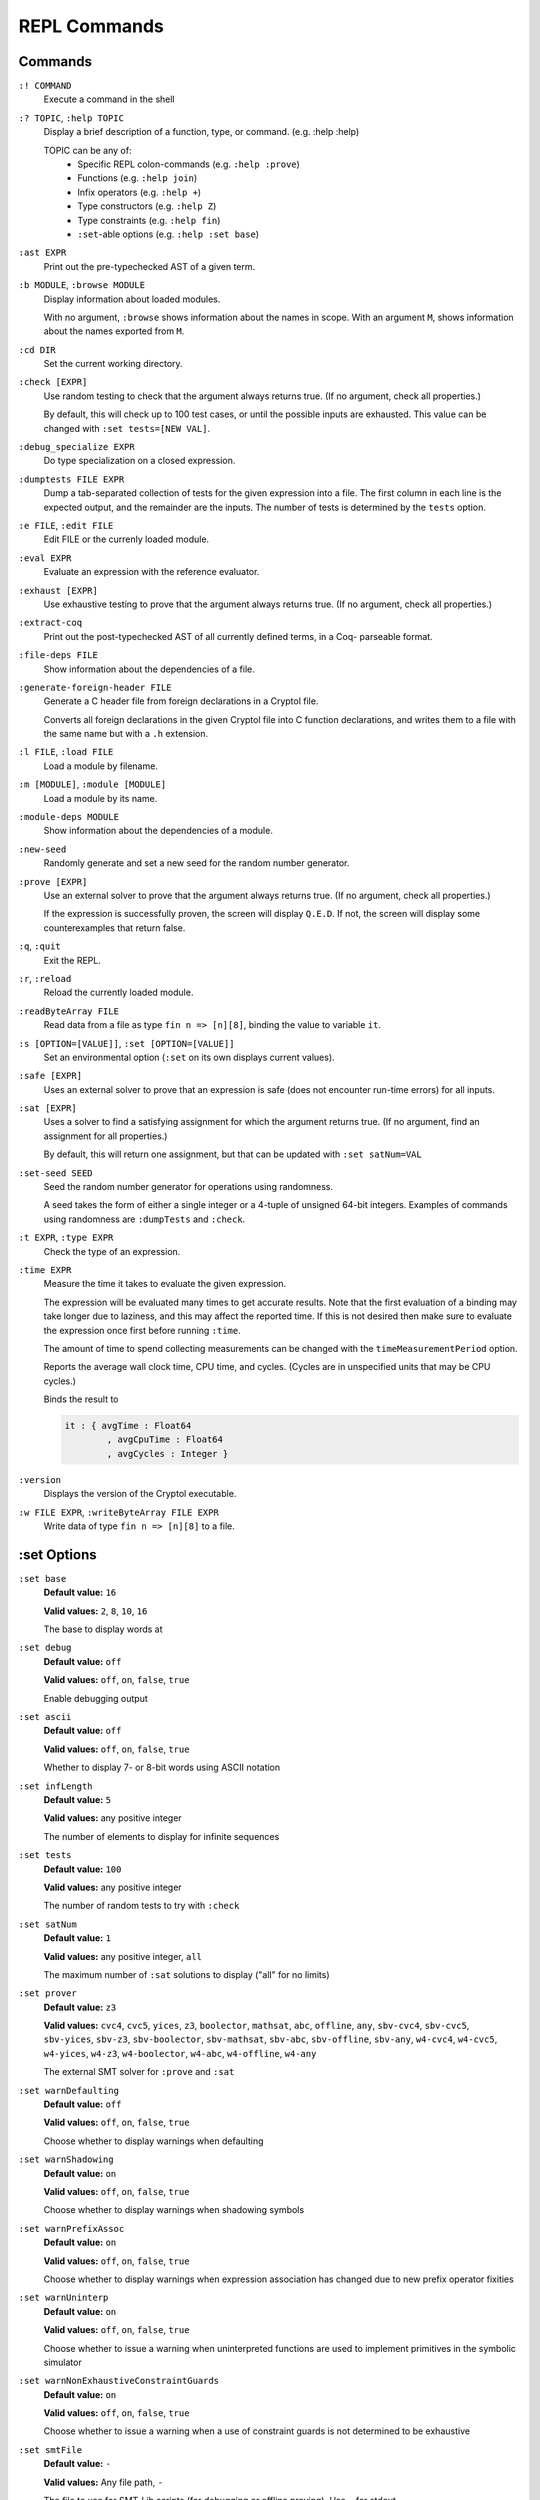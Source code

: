 REPL Commands
=============

Commands
--------
``:! COMMAND``
    Execute a command in the shell

``:? TOPIC``, ``:help TOPIC``
    Display a brief description of a function, type, or command. (e.g. :help
    :help)

    TOPIC can be any of:
      * Specific REPL colon-commands (e.g. ``:help :prove``)
      * Functions (e.g. ``:help join``)
      * Infix operators (e.g. ``:help +``)
      * Type constructors (e.g. ``:help Z``)
      * Type constraints (e.g. ``:help fin``)
      * ``:set``-able options (e.g. ``:help :set base``)

``:ast EXPR``
    Print out the pre-typechecked AST of a given term.

``:b MODULE``, ``:browse MODULE``
    Display information about loaded modules.

    With no argument, ``:browse`` shows information about the names in scope.
    With an argument ``M``, shows information about the names exported from 
    ``M``.

``:cd DIR``
    Set the current working directory.

``:check [EXPR]``
    Use random testing to check that the argument always returns true. (If no 
    argument, check all properties.)

    By default, this will check up to 100 test cases, or until the possible
    inputs are exhausted. This value can be changed with 
    ``:set tests=[NEW VAL]``.

``:debug_specialize EXPR``
    Do type specialization on a closed expression.

``:dumptests FILE EXPR``
    Dump a tab-separated collection of tests for the given expression into a
    file. The first column in each line is the expected output, and the
    remainder are the inputs. The number of tests is determined by the ``tests``
    option.

``:e FILE``, ``:edit FILE``
    Edit FILE or the currenly loaded module.

``:eval EXPR``
    Evaluate an expression with the reference evaluator.

``:exhaust [EXPR]``
    Use exhaustive testing to prove that the argument always returns true. (If
    no argument, check all properties.)

``:extract-coq``
    Print out the post-typechecked AST of all currently defined terms, in a Coq-
    parseable format.

``:file-deps FILE``
    Show information about the dependencies of a file.

``:generate-foreign-header FILE``
    Generate a C header file from foreign declarations in a Cryptol file.

    Converts all foreign declarations in the given Cryptol file into C function
    declarations, and writes them to a file with the same name but with a ``.h``
    extension.

``:l FILE``, ``:load FILE``
    Load a module by filename.

``:m [MODULE]``, ``:module [MODULE]``
    Load a module by its name.

``:module-deps MODULE``
    Show information about the dependencies of a module.

``:new-seed``
    Randomly generate and set a new seed for the random number generator.

``:prove [EXPR]``
    Use an external solver to prove that the argument always returns true. (If
    no argument, check all properties.)

    If the expression is successfully proven, the screen will display ``Q.E.D``.
    If not, the screen will display some counterexamples that return false.

``:q``, ``:quit``
    Exit the REPL.

``:r``, ``:reload``
    Reload the currently loaded module.

``:readByteArray FILE``
    Read data from a file as type ``fin n => [n][8]``, binding the value to
    variable ``it``.

``:s [OPTION=[VALUE]]``, ``:set [OPTION=[VALUE]]``
    Set an environmental option (``:set`` on its own displays current values).

``:safe [EXPR]``
    Uses an external solver to prove that an expression is safe (does not
    encounter run-time errors) for all inputs.

``:sat [EXPR]``
    Uses a solver to find a satisfying assignment for which the argument returns
    true. (If no argument, find an assignment for all properties.)

    By default, this will return one assignment, but that can be updated with
    ``:set satNum=VAL``

``:set-seed SEED``
    Seed the random number generator for operations using randomness.

    A seed takes the form of either a single integer or a 4-tuple of unsigned
    64-bit integers. Examples of commands using randomness are ``:dumpTests``
    and ``:check``.

``:t EXPR``, ``:type EXPR``
    Check the type of an expression.

``:time EXPR``
    Measure the time it takes to evaluate the given expression.

    The expression will be evaluated many times to get accurate results. Note
    that the first evaluation of a binding may take longer due to laziness, and
    this may affect the reported time. If this is not desired then make sure to
    evaluate the expression once first before running ``:time``. 

    The amount of time to spend collecting measurements can be changed with the
    ``timeMeasurementPeriod`` option. 

    Reports the average wall clock time, CPU time, and cycles. (Cycles are in
    unspecified units that may be CPU cycles.)

    Binds the result to

    .. code-block:: cryptol

        it : { avgTime : Float64
                , avgCpuTime : Float64
                , avgCycles : Integer }

``:version``
    Displays the version of the Cryptol executable.

``:w FILE EXPR``, ``:writeByteArray FILE EXPR``
    Write data of type ``fin n => [n][8]`` to a file.

:set Options
------------

``:set base``
    **Default value:** ``16``

    **Valid values:** ``2``, ``8``, ``10``, ``16``

    The base to display words at

``:set debug``
    **Default value:** ``off``

    **Valid values:** ``off``, ``on``, ``false``, ``true``

    Enable debugging output

``:set ascii``
    **Default value:** ``off``

    **Valid values:** ``off``, ``on``, ``false``, ``true``

    Whether to display 7- or 8-bit words using ASCII notation

``:set infLength``
    **Default value:** ``5``
    
    **Valid values:** any positive integer

    The number of elements to display for infinite sequences

``:set tests``
    **Default value:** ``100``
    
    **Valid values:** any positive integer

    The number of random tests to try with ``:check``

``:set satNum``
    **Default value:** ``1``

    **Valid values:** any positive integer, ``all``

    The maximum number of ``:sat`` solutions to display ("all" for no limits)

``:set prover``
    **Default value:** ``z3``

    **Valid values:** ``cvc4``, ``cvc5``, ``yices``, ``z3``, ``boolector``, 
    ``mathsat``, ``abc``, ``offline``, ``any``, ``sbv-cvc4``, ``sbv-cvc5``, 
    ``sbv-yices``, ``sbv-z3``, ``sbv-boolector``, ``sbv-mathsat``, ``sbv-abc``, 
    ``sbv-offline``, ``sbv-any``, ``w4-cvc4``, ``w4-cvc5``, ``w4-yices``, 
    ``w4-z3``, ``w4-boolector``, ``w4-abc``, ``w4-offline``, ``w4-any``

    The external SMT solver for ``:prove`` and ``:sat``

``:set warnDefaulting``
    **Default value:** ``off``

    **Valid values:** ``off``, ``on``, ``false``, ``true``

    Choose whether to display warnings when defaulting

``:set warnShadowing``
    **Default value:** ``on``

    **Valid values:** ``off``, ``on``, ``false``, ``true``

    Choose whether to display warnings when shadowing symbols

``:set warnPrefixAssoc``
    **Default value:** ``on``

    **Valid values:** ``off``, ``on``, ``false``, ``true``

    Choose whether to display warnings when expression association has changed 
    due to new prefix operator fixities

``:set warnUninterp``
    **Default value:** ``on``

    **Valid values:** ``off``, ``on``, ``false``, ``true``

    Choose whether to issue a warning when uninterpreted functions are used to 
    implement primitives in the symbolic simulator

``:set warnNonExhaustiveConstraintGuards``
    **Default value:** ``on``

    **Valid values:** ``off``, ``on``, ``false``, ``true``

    Choose whether to issue a warning when a use of constraint guards is not
    determined to be exhaustive

``:set smtFile``
    **Default value:** ``-``

    **Valid values:** Any file path, ``-``

    The file to use for SMT-Lib scripts (for debugging or offline proving). Use
    ``-`` for stdout

``:set path``
    **Default value:**

    **Valid values:** Any file path, empty

    The search path for finding named Cryptol modules

``:set monoBinds``
    **Default value:** ``on``

    **Valid values:** ``off``, ``on``, ``false``, ``true``

    Whether or not to generalize bindings in a ``where`` clause

``:set tcSolver``
    **Default value:** ``z3 -smt2 -in``

    **Valid values:** a valid executable

    The solver that will be used by the type checker

``:set tcDebug``
    **Default value:** ``0``

    **Valid values:** ``0``, any positive integer

    Enable type-checker debugging output:
        * ``0`` no debug output
        * ``1`` show type-checker debug info
        * ``>1`` show type-checker debug info and interactions with SMT solver

``:set coreLint``
    **Default value:** ``off``

    **Valid values:** ``off``, ``on``, ``false``, ``true``

    Enable sanity checking of type-checker

``:set hashConsing``
    **Default value:** ``on``

    **Valid values:** ``off``, ``on``, ``false``, ``true``
    
    Enable hash-consing in the What4 symbolic backends

``:set proverStats``
    **Default value:** ``on``

    **Valid values:** ``off``, ``on``, ``false``, ``true``

    Enable prover timing statistics

``:set proverValidate``
    **Default value:** ``off``

    **Valid values:** ``off``, ``on``, ``false``, ``true``

    Validate ``:sat`` examples and ``:prove`` counter-examples for correctness

``:set showExamples``
    **Default value:** ``on``

    **Valid values:** ``off``, ``on``, ``false``, ``true``

    Print the (counter) examples after ``:sat`` or ``:prove``

``:set fpBase``
    **Default value:** ``16``

    **Valid values:** ``2``, ``8``, ``10``, ``16``

    The base to display floating point numbers at

``:set fpFormat``
    **Default value:** ``free``

    **Valid values:** ``free``, ``free+exp``, ``.NUM``, ``NUM``, ``NUM+exp``

    Specifies the format to use when displaying floating point numbers:
        * ``free``      show using as many digits as needed
        * ``free+exp``  like ``free`` but always show exponent
        * ``.NUM``      show NUM (>=1) digits after floating point
        * ``NUM``       show using NUM (>=1) significant digits
        * ``NUM+exp``   like NUM but always show exponent

``:set ignoreSafety``
    **Default value:** ``off``

    **Valid values:** ``off``, ``on``, ``false``, ``true``

    Ignore safety predicates when performing ``:sat`` or ``:prove`` checks

``:set fieldOrder``
    **Default value:** ``display``

    **Valid values:** ``display``, ``canonical``

    The order that record fields are displayed in
        * ``display`` try to match the order they were written in the source code
        * ``canonical`` use a predictable, canonical order

``:set timeMeasurementPeriod``
    **Default value:** ``10``

    **Valid values:** any positive integer

    The period of time in seconds to spend collecting measurements when running
    ``:time``.
    
    This is a lower bound and the actual time taken may be higher if the
    evaluation takes a long time.

``:set timeQuiet``
    **Default value:** ``off``

    **Valid values:** ``off``, ``on``, ``false``, ``true``

    Suppress output of ``:time`` command and only bind result to ``it``

